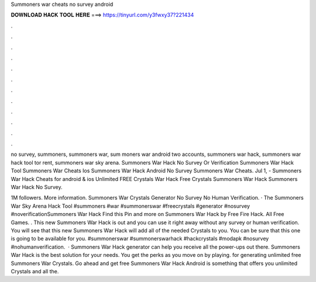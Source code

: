 Summoners war cheats no survey android



𝐃𝐎𝐖𝐍𝐋𝐎𝐀𝐃 𝐇𝐀𝐂𝐊 𝐓𝐎𝐎𝐋 𝐇𝐄𝐑𝐄 ===> https://tinyurl.com/y3fwxy37?221434



.



.



.



.



.



.



.



.



.



.



.



.

no survey, summoners, summoners war, sum moners war android two accounts, summoners war hack, summoners war hack tool tor rent, summoners war sky arena. Summoners War Hack No Survey Or Verification Summoners War Hack Tool Summoners War Cheats Ios Summoners War Hack Android No Survey Summoners War Cheats. Jul 1, - Summoners War Hack Cheats for android & ios Unlimited FREE Crystals War Hack Free Crystals Summoners War Hack Summoners War Hack No Survey.

1M followers. More information. Summoners War Crystals Generator No Survey No Human Verification. · The Summoners War Sky Arena Hack Tool #summoners #war #summonerswar #freecrystals #generator #nosurvey #noverificationSummoners War Hack Find this Pin and more on Summoners War Hack by Free Fire Hack. All Free Games. . This new Summoners War Hack is out and you can use it right away without any survey or human verification. You will see that this new Summoners War Hack will add all of the needed Crystals to you. You can be sure that this one is going to be available for you. #summonerswar #summonerswarhack #hackcrystals #modapk #nosurvey #nohumanverification.  · Summoners War Hack generator can help you receive all the power-ups out there. Summoners War Hack is the best solution for your needs. You get the perks as you move on by playing. for generating unlimited free Summoners War Crystals. Go ahead and get free Summoners War Hack Android is something that offers you unlimited Crystals and all the.

